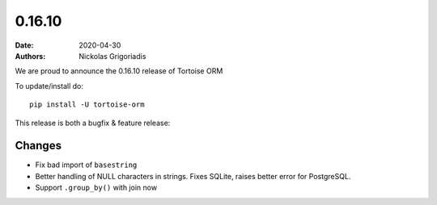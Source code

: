 0.16.10
#######

:date: 2020-04-30
:authors: Nickolas Grigoriadis


We are proud to announce the 0.16.10 release of Tortoise ORM

To update/install do::

    pip install -U tortoise-orm

This release is both a bugfix & feature release:

Changes
=======
* Fix bad import of ``basestring``
* Better handling of NULL characters in strings. Fixes SQLite, raises better error for PostgreSQL.
* Support ``.group_by()`` with join now

